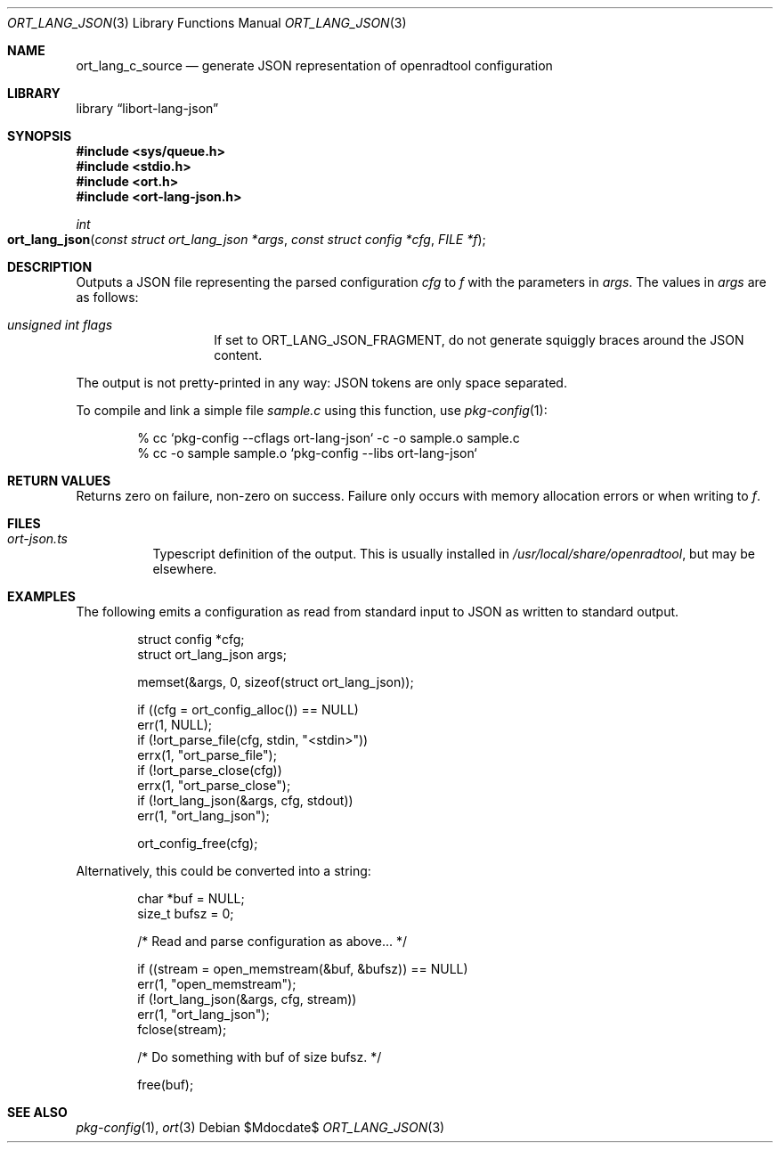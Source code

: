.\"	$Id$
.\"
.\" Copyright (c) 2020 Kristaps Dzonsons <kristaps@bsd.lv>
.\"
.\" Permission to use, copy, modify, and distribute this software for any
.\" purpose with or without fee is hereby granted, provided that the above
.\" copyright notice and this permission notice appear in all copies.
.\"
.\" THE SOFTWARE IS PROVIDED "AS IS" AND THE AUTHOR DISCLAIMS ALL WARRANTIES
.\" WITH REGARD TO THIS SOFTWARE INCLUDING ALL IMPLIED WARRANTIES OF
.\" MERCHANTABILITY AND FITNESS. IN NO EVENT SHALL THE AUTHOR BE LIABLE FOR
.\" ANY SPECIAL, DIRECT, INDIRECT, OR CONSEQUENTIAL DAMAGES OR ANY DAMAGES
.\" WHATSOEVER RESULTING FROM LOSS OF USE, DATA OR PROFITS, WHETHER IN AN
.\" ACTION OF CONTRACT, NEGLIGENCE OR OTHER TORTIOUS ACTION, ARISING OUT OF
.\" OR IN CONNECTION WITH THE USE OR PERFORMANCE OF THIS SOFTWARE.
.\"
.Dd $Mdocdate$
.Dt ORT_LANG_JSON 3
.Os
.Sh NAME
.Nm ort_lang_c_source
.Nd generate JSON representation of openradtool configuration
.Sh LIBRARY
.Lb libort-lang-json
.Sh SYNOPSIS
.In sys/queue.h
.In stdio.h
.In ort.h
.In ort-lang-json.h
.Ft int
.Fo ort_lang_json
.Fa "const struct ort_lang_json *args"
.Fa "const struct config *cfg"
.Fa "FILE *f"
.Fc
.Sh DESCRIPTION
Outputs a JSON file representing the parsed configuration
.Fa cfg
to
.Fa f
with the parameters in
.Fa args .
The values in
.Fa args
are as follows:
.Bl -tag -width Ds -offset indent
.It Va unsigned int flags
If set to
.Dv ORT_LANG_JSON_FRAGMENT ,
do not generate squiggly braces around the JSON content.
.El
.Pp
The output is not pretty-printed in any way: JSON tokens are only space
separated.
.Pp
To compile and link a simple file
.Pa sample.c
using this function, use
.Xr pkg-config 1 :
.Bd -literal -offset indent
% cc `pkg-config --cflags ort-lang-json` -c -o sample.o sample.c
% cc -o sample sample.o `pkg-config --libs ort-lang-json`
.Ed
.\" The following requests should be uncommented and used where appropriate.
.\" .Sh CONTEXT
.\" For section 9 functions only.
.Sh RETURN VALUES
Returns zero on failure, non-zero on success.
Failure only occurs with memory allocation errors or when writing to
.Fa f .
.\" For sections 2, 3, and 9 function return values only.
.\" .Sh ENVIRONMENT
.\" For sections 1, 6, 7, and 8 only.
.Sh FILES
.Bl -tag -width Ds
.It Pa ort-json.ts
Typescript definition of the output.
This is usually installed in
.Pa /usr/local/share/openradtool ,
but may be elsewhere.
.El
.\" .Sh EXIT STATUS
.\" For sections 1, 6, and 8 only.
.Sh EXAMPLES
The following emits a configuration as read from standard input to JSON as
written to standard output.
.Bd -literal -offset indent
struct config *cfg;
struct ort_lang_json args;

memset(&args, 0, sizeof(struct ort_lang_json));

if ((cfg = ort_config_alloc()) == NULL)
  err(1, NULL);
if (!ort_parse_file(cfg, stdin, "<stdin>"))
  errx(1, "ort_parse_file");
if (!ort_parse_close(cfg))
  errx(1, "ort_parse_close");
if (!ort_lang_json(&args, cfg, stdout))
  err(1, "ort_lang_json");

ort_config_free(cfg);
.Ed
.Pp
Alternatively, this could be converted into a string:
.Bd -literal -offset indent
char *buf = NULL;
size_t bufsz = 0;

/* Read and parse configuration as above... */

if ((stream = open_memstream(&buf, &bufsz)) == NULL)
  err(1, "open_memstream");
if (!ort_lang_json(&args, cfg, stream))
  err(1, "ort_lang_json");
fclose(stream);

/* Do something with buf of size bufsz. */

free(buf);
.Ed
.\" .Sh DIAGNOSTICS
.\" For sections 1, 4, 6, 7, 8, and 9 printf/stderr messages only.
.\" .Sh ERRORS
.\" For sections 2, 3, 4, and 9 errno settings only.
.Sh SEE ALSO
.Xr pkg-config 1 ,
.Xr ort 3
.\" .Sh STANDARDS
.\" .Sh HISTORY
.\" .Sh AUTHORS
.\" .Sh CAVEATS
.\" .Sh BUGS
